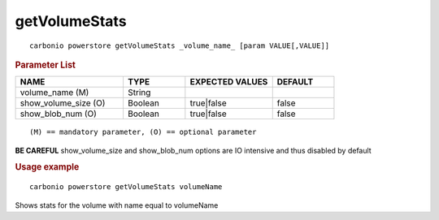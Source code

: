 .. SPDX-FileCopyrightText: 2022 Zextras <https://www.zextras.com/>
..
.. SPDX-License-Identifier: CC-BY-NC-SA-4.0

.. _carbonio_powerstore_getVolumeStats:

****************************
getVolumeStats
****************************

::

   carbonio powerstore getVolumeStats _volume_name_ [param VALUE[,VALUE]]


.. rubric:: Parameter List

.. list-table::
   :widths: 26 15 21 15
   :header-rows: 1

   * - NAME
     - TYPE
     - EXPECTED VALUES
     - DEFAULT
   * - volume_name (M)
     - String
     - 
     - 
   * - show_volume_size (O)
     - Boolean
     - true\|false
     - false
   * - show_blob_num (O)
     - Boolean
     - true\|false
     - false

::

   (M) == mandatory parameter, (O) == optional parameter


**BE CAREFUL** show_volume_size and show_blob_num options are IO intensive and thus disabled by default

.. rubric:: Usage example


::

   carbonio powerstore getVolumeStats volumeName



Shows stats for the volume with name equal to volumeName
